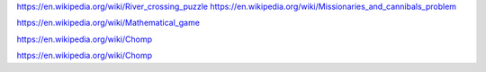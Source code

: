 https://en.wikipedia.org/wiki/River_crossing_puzzle
https://en.wikipedia.org/wiki/Missionaries_and_cannibals_problem

https://en.wikipedia.org/wiki/Mathematical_game

https://en.wikipedia.org/wiki/Chomp

https://en.wikipedia.org/wiki/Chomp